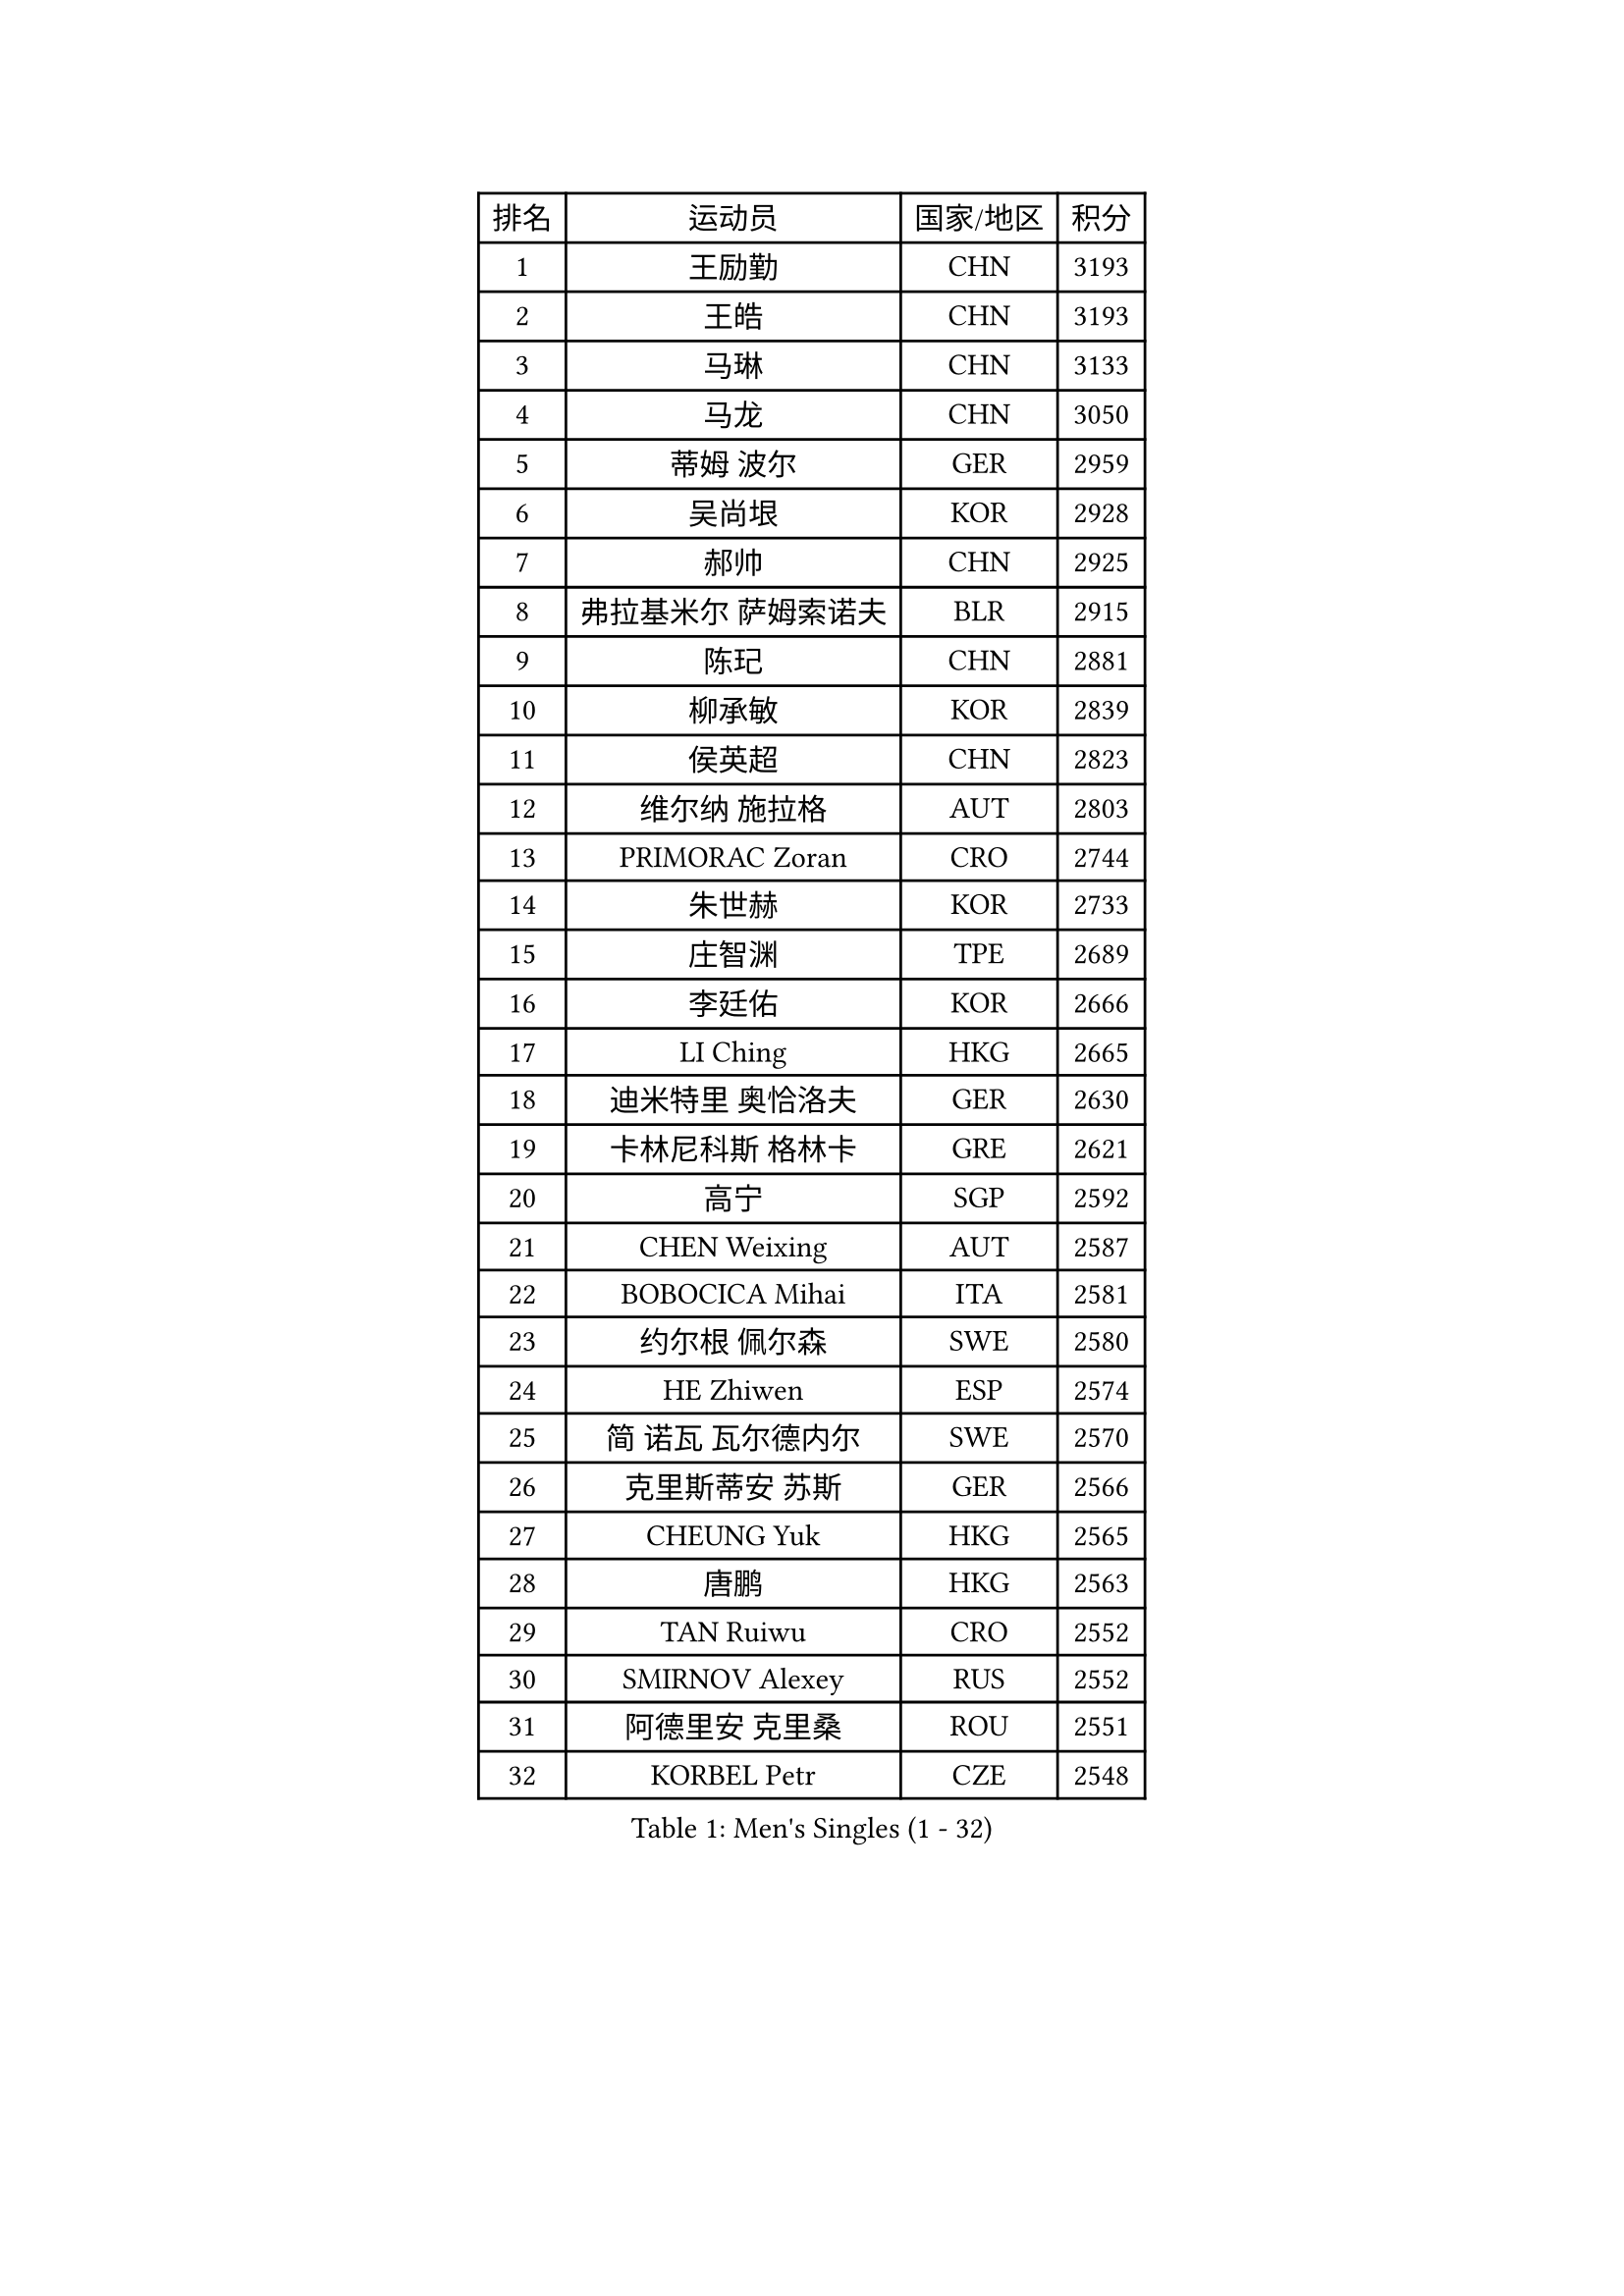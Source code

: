 
#set text(font: ("Courier New", "NSimSun"))
#figure(
  caption: "Men's Singles (1 - 32)",
    table(
      columns: 4,
      [排名], [运动员], [国家/地区], [积分],
      [1], [王励勤], [CHN], [3193],
      [2], [王皓], [CHN], [3193],
      [3], [马琳], [CHN], [3133],
      [4], [马龙], [CHN], [3050],
      [5], [蒂姆 波尔], [GER], [2959],
      [6], [吴尚垠], [KOR], [2928],
      [7], [郝帅], [CHN], [2925],
      [8], [弗拉基米尔 萨姆索诺夫], [BLR], [2915],
      [9], [陈玘], [CHN], [2881],
      [10], [柳承敏], [KOR], [2839],
      [11], [侯英超], [CHN], [2823],
      [12], [维尔纳 施拉格], [AUT], [2803],
      [13], [PRIMORAC Zoran], [CRO], [2744],
      [14], [朱世赫], [KOR], [2733],
      [15], [庄智渊], [TPE], [2689],
      [16], [李廷佑], [KOR], [2666],
      [17], [LI Ching], [HKG], [2665],
      [18], [迪米特里 奥恰洛夫], [GER], [2630],
      [19], [卡林尼科斯 格林卡], [GRE], [2621],
      [20], [高宁], [SGP], [2592],
      [21], [CHEN Weixing], [AUT], [2587],
      [22], [BOBOCICA Mihai], [ITA], [2581],
      [23], [约尔根 佩尔森], [SWE], [2580],
      [24], [HE Zhiwen], [ESP], [2574],
      [25], [简 诺瓦 瓦尔德内尔], [SWE], [2570],
      [26], [克里斯蒂安 苏斯], [GER], [2566],
      [27], [CHEUNG Yuk], [HKG], [2565],
      [28], [唐鹏], [HKG], [2563],
      [29], [TAN Ruiwu], [CRO], [2552],
      [30], [SMIRNOV Alexey], [RUS], [2552],
      [31], [阿德里安 克里桑], [ROU], [2551],
      [32], [KORBEL Petr], [CZE], [2548],
    )
  )#pagebreak()

#set text(font: ("Courier New", "NSimSun"))
#figure(
  caption: "Men's Singles (33 - 64)",
    table(
      columns: 4,
      [排名], [运动员], [国家/地区], [积分],
      [33], [YANG Zi], [SGP], [2542],
      [34], [孔令辉], [CHN], [2540],
      [35], [高礼泽], [HKG], [2538],
      [36], [KAN Yo], [JPN], [2536],
      [37], [KEEN Trinko], [NED], [2526],
      [38], [SAIVE Philippe], [BEL], [2525],
      [39], [米凯尔 梅兹], [DEN], [2510],
      [40], [PISTEJ Lubomir], [SVK], [2501],
      [41], [LIN Ju], [DOM], [2491],
      [42], [BLASZCZYK Lucjan], [POL], [2489],
      [43], [LEUNG Chu Yan], [HKG], [2487],
      [44], [岸川圣也], [JPN], [2484],
      [45], [ROSSKOPF Jorg], [GER], [2474],
      [46], [FILIMON Andrei], [ROU], [2471],
      [47], [蒋澎龙], [TPE], [2463],
      [48], [LIM Jaehyun], [KOR], [2463],
      [49], [TAKAKIWA Taku], [JPN], [2462],
      [50], [CHILA Patrick], [FRA], [2455],
      [51], [TOKIC Bojan], [SLO], [2453],
      [52], [LUNDQVIST Jens], [SWE], [2447],
      [53], [让 米歇尔 赛弗], [BEL], [2447],
      [54], [江天一], [HKG], [2440],
      [55], [ZHANG Chao], [CHN], [2437],
      [56], [CHANG Yen-Shu], [TPE], [2436],
      [57], [#text(gray, "FENG Zhe")], [BUL], [2429],
      [58], [尹在荣], [KOR], [2422],
      [59], [水谷隼], [JPN], [2419],
      [60], [巴斯蒂安 斯蒂格], [GER], [2418],
      [61], [ELOI Damien], [FRA], [2417],
      [62], [MONTEIRO Thiago], [BRA], [2413],
      [63], [LEGOUT Christophe], [FRA], [2405],
      [64], [HAN Jimin], [KOR], [2404],
    )
  )#pagebreak()

#set text(font: ("Courier New", "NSimSun"))
#figure(
  caption: "Men's Singles (65 - 96)",
    table(
      columns: 4,
      [排名], [运动员], [国家/地区], [积分],
      [65], [TORIOLA Segun], [NGR], [2403],
      [66], [吉田海伟], [JPN], [2400],
      [67], [HAKANSSON Fredrik], [SWE], [2396],
      [68], [邱贻可], [CHN], [2391],
      [69], [LEE Jinkwon], [KOR], [2385],
      [70], [#text(gray, "ZHOU Bin")], [CHN], [2382],
      [71], [安德烈 加奇尼], [CRO], [2373],
      [72], [CHIANG Hung-Chieh], [TPE], [2372],
      [73], [TOSIC Roko], [CRO], [2371],
      [74], [JAKAB Janos], [HUN], [2370],
      [75], [BENTSEN Allan], [DEN], [2369],
      [76], [CHO Eonrae], [KOR], [2368],
      [77], [WU Chih-Chi], [TPE], [2365],
      [78], [罗伯特 加尔多斯], [AUT], [2364],
      [79], [MAZUNOV Dmitry], [RUS], [2353],
      [80], [CHTCHETININE Evgueni], [BLR], [2347],
      [81], [帕纳吉奥迪斯 吉奥尼斯], [GRE], [2344],
      [82], [GERELL Par], [SWE], [2342],
      [83], [KARAKASEVIC Aleksandar], [SRB], [2339],
      [84], [LEE Jungsam], [KOR], [2337],
      [85], [MATSUSHITA Koji], [JPN], [2324],
      [86], [PAZSY Ferenc], [HUN], [2323],
      [87], [YANG Min], [ITA], [2322],
      [88], [ACHANTA Sharath Kamal], [IND], [2322],
      [89], [TUGWELL Finn], [DEN], [2318],
      [90], [MONRAD Martin], [DEN], [2310],
      [91], [KUZMIN Fedor], [RUS], [2302],
      [92], [KIM Hyok Bong], [PRK], [2299],
      [93], [LIU Song], [ARG], [2299],
      [94], [SVENSSON Robert], [SWE], [2296],
      [95], [KIM Junghoon], [KOR], [2294],
      [96], [马克斯 弗雷塔斯], [POR], [2293],
    )
  )#pagebreak()

#set text(font: ("Courier New", "NSimSun"))
#figure(
  caption: "Men's Singles (97 - 128)",
    table(
      columns: 4,
      [排名], [运动员], [国家/地区], [积分],
      [97], [WOSIK Torben], [GER], [2291],
      [98], [RI Chol Guk], [PRK], [2289],
      [99], [#text(gray, "GUO Keli")], [CHN], [2285],
      [100], [#text(gray, "FRANZ Peter")], [GER], [2277],
      [101], [MONTEIRO Joao], [POR], [2274],
      [102], [MONDELLO Massimiliano], [ITA], [2272],
      [103], [#text(gray, "马文革")], [CHN], [2271],
      [104], [SHMYREV Maxim], [RUS], [2262],
      [105], [蒂亚戈 阿波罗尼亚], [POR], [2261],
      [106], [VOSTES Yannick], [BEL], [2258],
      [107], [KLASEK Marek], [CZE], [2255],
      [108], [CHO Jihoon], [KOR], [2248],
      [109], [WANG Zengyi], [POL], [2245],
      [110], [SEREDA Peter], [SVK], [2242],
      [111], [PLACHY Josef], [CZE], [2241],
      [112], [WANG Wei], [ESP], [2238],
      [113], [FEJER-KONNERTH Zoltan], [GER], [2232],
      [114], [ZHANG Wilson], [CAN], [2227],
      [115], [ANDRIANOV Sergei], [RUS], [2223],
      [116], [FAZEKAS Peter], [HUN], [2219],
      [117], [MACHADO Carlos], [ESP], [2218],
      [118], [#text(gray, "LENGEROV Kostadin")], [AUT], [2218],
      [119], [SKACHKOV Kirill], [RUS], [2215],
      [120], [KEINATH Thomas], [SVK], [2212],
      [121], [GRIGOREV Artur], [RUS], [2210],
      [122], [PAVELKA Tomas], [CZE], [2208],
      [123], [GRUJIC Slobodan], [SRB], [2207],
      [124], [VYBORNY Richard], [CZE], [2207],
      [125], [OLEJNIK Martin], [CZE], [2188],
      [126], [GORAK Daniel], [POL], [2188],
      [127], [HIELSCHER Lars], [GER], [2170],
      [128], [DURAN Marc], [ESP], [2166],
    )
  )
